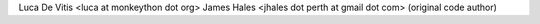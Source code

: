 Luca De Vitis <luca at monkeython dot org>
James Hales <jhales dot perth at gmail dot com> (original code author)
